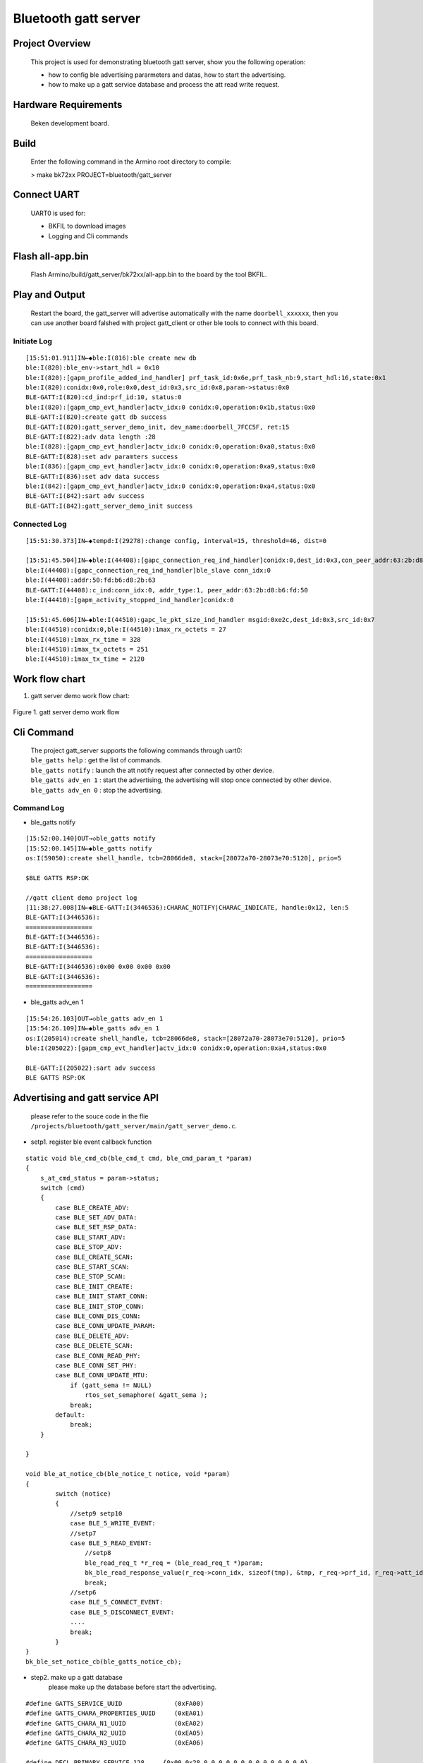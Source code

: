 Bluetooth gatt server
=======================================

Project Overview
--------------------------

    This project is used for demonstrating bluetooth gatt server, show you the following operation:

    - how to config ble advertising pararmeters and datas, how to start the advertising.
    - how to make up a gatt service database and process the att read write request.

Hardware Requirements
----------------------------

    Beken development board.


Build
----------------------------

    Enter the following command in the Armino root directory to compile:

    > make bk72xx PROJECT=bluetooth/gatt_server

Connect UART
----------------------------

    UART0 is used for:

    - BKFIL to download images
    - Logging and Cli commands

Flash all-app.bin
----------------------------

    Flash Armino/build/gatt_server/bk72xx/all-app.bin to the board by the tool BKFIL.

Play and Output
----------------------------------
    Restart the board, the gatt_server will advertise automatically with the name ``doorbell_xxxxxx``, then you can use another board falshed with project gatt_client or other ble tools to connect with this board.
 
Initiate Log
***********************************
::

    [15:51:01.911]IN←◆ble:I(816):ble create new db
    ble:I(820):ble_env->start_hdl = 0x10
    ble:I(820):[gapm_profile_added_ind_handler] prf_task_id:0x6e,prf_task_nb:9,start_hdl:16,state:0x1
    ble:I(820):conidx:0x0,role:0x0,dest_id:0x3,src_id:0x8,param->status:0x0
    BLE-GATT:I(820):cd_ind:prf_id:10, status:0
    ble:I(820):[gapm_cmp_evt_handler]actv_idx:0 conidx:0,operation:0x1b,status:0x0
    BLE-GATT:I(820):create gatt db success
    BLE-GATT:I(820):gatt_server_demo_init, dev_name:doorbell_7FCC5F, ret:15 
    BLE-GATT:I(822):adv data length :28 
    ble:I(828):[gapm_cmp_evt_handler]actv_idx:0 conidx:0,operation:0xa0,status:0x0
    BLE-GATT:I(828):set adv paramters success
    ble:I(836):[gapm_cmp_evt_handler]actv_idx:0 conidx:0,operation:0xa9,status:0x0
    BLE-GATT:I(836):set adv data success
    ble:I(842):[gapm_cmp_evt_handler]actv_idx:0 conidx:0,operation:0xa4,status:0x0
    BLE-GATT:I(842):sart adv success
    BLE-GATT:I(842):gatt_server_demo_init success

Connected Log
***********************************

::

    [15:51:30.373]IN←◆tempd:I(29278):change config, interval=15, threshold=46, dist=0

    [15:51:45.504]IN←◆ble:I(44408):[gapc_connection_req_ind_handler]conidx:0,dest_id:0x3,con_peer_addr:63:2b:d8:b6:fd:50
    ble:I(44408):[gapc_connection_req_ind_handler]ble_slave conn_idx:0
    ble:I(44408):addr:50:fd:b6:d8:2b:63
    BLE-GATT:I(44408):c_ind:conn_idx:0, addr_type:1, peer_addr:63:2b:d8:b6:fd:50
    ble:I(44410):[gapm_activity_stopped_ind_handler]conidx:0

    [15:51:45.606]IN←◆ble:I(44510):gapc_le_pkt_size_ind_handler msgid:0xe2c,dest_id:0x3,src_id:0x7
    ble:I(44510):conidx:0,ble:I(44510):1max_rx_octets = 27
    ble:I(44510):1max_rx_time = 328
    ble:I(44510):1max_tx_octets = 251
    ble:I(44510):1max_tx_time = 2120

Work flow chart
----------------------------------
1. gatt server demo work flow chart:

.. figure:: ../../../../_static/gatt_server_flow_chart.png
    :align: center
    :alt: gatt server demo work flow chart
    :figclass: align-center

    Figure 1. gatt server demo work flow

Cli Command
----------------------------------
    | The project gatt_server supports the following commands through uart0:
    | ``ble_gatts help`` : get the list of commands.
    | ``ble_gatts notify`` : launch the att notify request after connected by other device.
    | ``ble_gatts adv_en 1`` : start the advertising, the advertising will stop once connected by other device.
    | ``ble_gatts adv_en 0`` : stop the advertising.

Command Log
***********************************
- ble_gatts notify

::

    [15:52:00.140]OUT→◇ble_gatts notify
    [15:52:00.145]IN←◆ble_gatts notify
    os:I(59050):create shell_handle, tcb=28066de8, stack=[28072a70-28073e70:5120], prio=5

    $BLE GATTS RSP:OK

    //gatt client demo project log
    [11:38:27.008]IN←◆BLE-GATT:I(3446536):CHARAC_NOTIFY|CHARAC_INDICATE, handle:0x12, len:5 
    BLE-GATT:I(3446536):
    ==================
    BLE-GATT:I(3446536): 
    BLE-GATT:I(3446536):
    ==================
    BLE-GATT:I(3446536):0x00 0x00 0x00 0x00
    BLE-GATT:I(3446536):
    ==================

- ble_gatts adv_en 1

::

    [15:54:26.103]OUT→◇ble_gatts adv_en 1
    [15:54:26.109]IN←◆ble_gatts adv_en 1
    os:I(205014):create shell_handle, tcb=28066de8, stack=[28072a70-28073e70:5120], prio=5
    ble:I(205022):[gapm_cmp_evt_handler]actv_idx:0 conidx:0,operation:0xa4,status:0x0

    BLE-GATT:I(205022):sart adv success
    BLE GATTS RSP:OK


Advertising and gatt service API
----------------------------------------
    please refer to the souce code in the flie ``/projects/bluetooth/gatt_server/main/gatt_server_demo.c``.

- setp1. register ble event callback function

::

    static void ble_cmd_cb(ble_cmd_t cmd, ble_cmd_param_t *param)
    {
        s_at_cmd_status = param->status;
        switch (cmd)
        {
            case BLE_CREATE_ADV:
            case BLE_SET_ADV_DATA:
            case BLE_SET_RSP_DATA:
            case BLE_START_ADV:
            case BLE_STOP_ADV:
            case BLE_CREATE_SCAN:
            case BLE_START_SCAN:
            case BLE_STOP_SCAN:
            case BLE_INIT_CREATE:
            case BLE_INIT_START_CONN:
            case BLE_INIT_STOP_CONN:
            case BLE_CONN_DIS_CONN:
            case BLE_CONN_UPDATE_PARAM:
            case BLE_DELETE_ADV:
            case BLE_DELETE_SCAN:
            case BLE_CONN_READ_PHY:
            case BLE_CONN_SET_PHY:
            case BLE_CONN_UPDATE_MTU:
                if (gatt_sema != NULL)
                    rtos_set_semaphore( &gatt_sema );
                break;
            default:
                break;
        }

    }

    void ble_at_notice_cb(ble_notice_t notice, void *param)
    {
            switch (notice) 
            {
                //setp9 setp10
                case BLE_5_WRITE_EVENT: 
                //setp7
                case BLE_5_READ_EVENT:
                    //setp8
                    ble_read_req_t *r_req = (ble_read_req_t *)param;
                    bk_ble_read_response_value(r_req->conn_idx, sizeof(tmp), &tmp, r_req->prf_id, r_req->att_idx);
                    break;
                //setp6
                case BLE_5_CONNECT_EVENT:
                case BLE_5_DISCONNECT_EVENT:
                ....
                break;
            }
    }
    bk_ble_set_notice_cb(ble_gatts_notice_cb);


- step2. make up a gatt database
    please make up the database before start the advertising.

::

    #define GATTS_SERVICE_UUID              (0xFA00)
    #define GATTS_CHARA_PROPERTIES_UUID     (0xEA01)
    #define GATTS_CHARA_N1_UUID             (0xEA02)
    #define GATTS_CHARA_N2_UUID             (0xEA05)
    #define GATTS_CHARA_N3_UUID             (0xEA06)

    #define DECL_PRIMARY_SERVICE_128     {0x00,0x28,0,0,0,0,0,0,0,0,0,0,0,0,0,0}
    #define DECL_CHARACTERISTIC_128      {0x03,0x28,0,0,0,0,0,0,0,0,0,0,0,0,0,0}
    #define DESC_CLIENT_CHAR_CFG_128     {0x02,0x29,0,0,0,0,0,0,0,0,0,0,0,0,0,0}

    //database
    static ble_attm_desc_t gatts_service_db[GATTS_IDX_NB] = {
        //  Service Declaration
        [GATTS_IDX_SVC]        = {{GATTS_SERVICE_UUID & 0xFF, GATTS_SERVICE_UUID >> 8}, BK_BLE_PERM_SET(RD, ENABLE), 0, 0},

        [GATTS_IDX_CHAR_DECL]  = {DECL_CHARACTERISTIC_128,  BK_BLE_PERM_SET(RD, ENABLE), 0, 0},
        // Characteristic Value
        [GATTS_IDX_CHAR_VALUE] = {{GATTS_CHARA_PROPERTIES_UUID & 0xFF, GATTS_CHARA_PROPERTIES_UUID >> 8}, BK_BLE_PERM_SET(NTF, ENABLE), BK_BLE_PERM_SET(RI, ENABLE) | BK_BLE_PERM_SET(UUID_LEN, UUID_16), 128},
        //Client Characteristic Configuration Descriptor
        [GATTS_IDX_CHAR_DESC] = {DESC_CLIENT_CHAR_CFG_128, BK_BLE_PERM_SET(RD, ENABLE) | BK_BLE_PERM_SET(WRITE_REQ, ENABLE), 0, 0},

        //opreation
        [GATTS_IDX_CHAR_N1_DECL]  = {DECL_CHARACTERISTIC_128, BK_BLE_PERM_SET(RD, ENABLE), 0, 0},
        [GATTS_IDX_CHAR_N1_VALUE] = {{GATTS_CHARA_N1_UUID & 0xFF, GATTS_CHARA_N1_UUID >> 8, 0}, BK_BLE_PERM_SET(WRITE_REQ, ENABLE), BK_BLE_PERM_SET(RI, ENABLE) | BK_BLE_PERM_SET(UUID_LEN, UUID_16), 128},

        //s_v
        [GATTS_IDX_CHAR_N2_DECL]    = {DECL_CHARACTERISTIC_128, BK_BLE_PERM_SET(RD, ENABLE), 0, 0},
        [GATTS_IDX_CHAR_N2_VALUE]   = {{GATTS_CHARA_N2_UUID & 0xFF, GATTS_CHARA_N2_UUID >> 8, 0}, BK_BLE_PERM_SET(WRITE_REQ, ENABLE) | BK_BLE_PERM_SET(RD, ENABLE), BK_BLE_PERM_SET(RI, ENABLE) | BK_BLE_PERM_SET(UUID_LEN, UUID_16), 128},

        //p_v
        [GATTS_IDX_CHAR_N3_DECL]    = {DECL_CHARACTERISTIC_128, BK_BLE_PERM_SET(RD, ENABLE), 0, 0},
        [GATTS_IDX_CHAR_N3_VALUE]   = {{GATTS_CHARA_N3_UUID & 0xFF, GATTS_CHARA_N3_UUID >> 8, 0}, BK_BLE_PERM_SET(WRITE_REQ, ENABLE) | BK_BLE_PERM_SET(RD, ENABLE), BK_BLE_PERM_SET(RI, ENABLE) | BK_BLE_PERM_SET(UUID_LEN, UUID_16), 128},
    };

    //create the service database
    ble_db_cfg.att_db = (ble_attm_desc_t *)gatts_service_db;
    ble_db_cfg.att_db_nb = GATTS_IDX_NB;
    ble_db_cfg.prf_task_id = PRF_TASK_ID_GATTS;
    ble_db_cfg.start_hdl = 0;
    ble_db_cfg.svc_perm = BK_BLE_PERM_SET(SVC_UUID_LEN, UUID_16);
    ble_db_cfg.uuid[0] = GATTS_SERVICE_UUID & 0xFF;
    ble_db_cfg.uuid[1] = GATTS_SERVICE_UUID >> 8;

    ret = bk_ble_create_db(&ble_db_cfg);

    if (ret == BK_OK)
    {
        LOGI("create gatt db success\n");
    }

- setp3 step4 setp5. start a advertising

::

    ble_adv_param_t adv_param;
    int actv_idx = 0;
    bt_err_t ret = BK_FAIL;

    /* set adv paramters */
    os_memset(&adv_param, 0, sizeof(ble_adv_param_t));
    adv_param.chnl_map = ADV_ALL_CHNLS;
    adv_param.adv_intv_min = BLE_GATTS_ADV_INTERVAL_MIN;
    adv_param.adv_intv_max = BLE_GATTS_ADV_INTERVAL_MAX;
    adv_param.own_addr_type = OWN_ADDR_TYPE_PUBLIC_OR_STATIC_ADDR;
    adv_param.adv_type = ADV_TYPE_LEGACY;
    adv_param.adv_prop = ADV_PROP_CONNECTABLE_BIT | ADV_PROP_SCANNABLE_BIT;
    adv_param.prim_phy = INIT_PHY_TYPE_LE_1M;
    adv_param.second_phy = INIT_PHY_TYPE_LE_1M;

    ret = bk_ble_create_advertising(actv_idx, &adv_param, ble_cmd_cb);
    if (ret != BK_ERR_BLE_SUCCESS)
    {
        LOGE("config adv paramters failed %d\n", ret);
        goto error;
    }
    ret = rtos_get_semaphore(&gatt_sema, AT_SYNC_CMD_TIMEOUT_MS);

    /* set adv data */
    uint8_t adv_data[ADV_MAX_SIZE] = {0};
    uint8_t adv_index = 0;
    uint8_t len_index = 0;
    uint8_t mac[6];
    int ret;

    /* flags */
    len_index = adv_index;
    adv_data[adv_index++] = 0x00;
    adv_data[adv_index++] = ADV_TYPE_FLAGS;
    adv_data[adv_index++] = 0x06;
    adv_data[len_index] = 2;

    /* local name */
    bk_bluetooth_get_address(mac);

    len_index = adv_index;
    adv_data[adv_index++] = 0x00;
    adv_data[adv_index++] = ADV_TYPE_LOCAL_NAME;

    ret = sprintf((char *)&adv_data[adv_index], "%s_%02X%02X%02X", ADV_NAME_HEAD, mac[0], mac[1], mac[2]);

    bk_ble_appm_set_dev_name(ret, &adv_data[adv_index]);
    BLEGATTS_LOGI("%s, dev_name:%s, ret:%d \n", __func__, (char *)&adv_data[adv_index], ret);
    adv_index += ret;
    adv_data[len_index] = ret + 1;

    /* 16bit uuid */
    len_index = adv_index;
    adv_data[adv_index++] = 0x00;
    adv_data[adv_index++] = ADV_TYPE_SERVICE_DATA;
    adv_data[adv_index++] = GATTS_UUID & 0xFF;
    adv_data[adv_index++] = GATTS_UUID >> 8;
    adv_data[len_index] = 3;

    /* manufacturer */
    len_index = adv_index;
    adv_data[adv_index++] = 0x00;
    adv_data[adv_index++] = ADV_TYPE_MANUFACTURER_SPECIFIC;
    adv_data[adv_index++] = BEKEN_COMPANY_ID & 0xFF;
    adv_data[adv_index++] = BEKEN_COMPANY_ID >> 8;
    adv_data[len_index] = 3;

    ret = bk_ble_set_adv_data(actv_idx, adv_data, adv_len, ble_cmd_cb);

    if (ret != BK_ERR_BLE_SUCCESS)
    {
        LOGE("set adv data failed %d\n", ret);
        goto error;
    }
    ret = rtos_get_semaphore(&gatt_sema, AT_SYNC_CMD_TIMEOUT_MS);

    /* sart adv */
    ret = bk_ble_start_advertising(actv_idx, 0, ble_cmd_cb);

    if (ret != BK_ERR_BLE_SUCCESS)
    {
        LOGE("start adv failed %d\n", ret);
        goto error;
    }
    ret = rtos_get_semaphore(&gatt_sema, AT_SYNC_CMD_TIMEOUT_MS);



- Detailed api reference please go to ``api-reference/bluetooth/ble.html``
